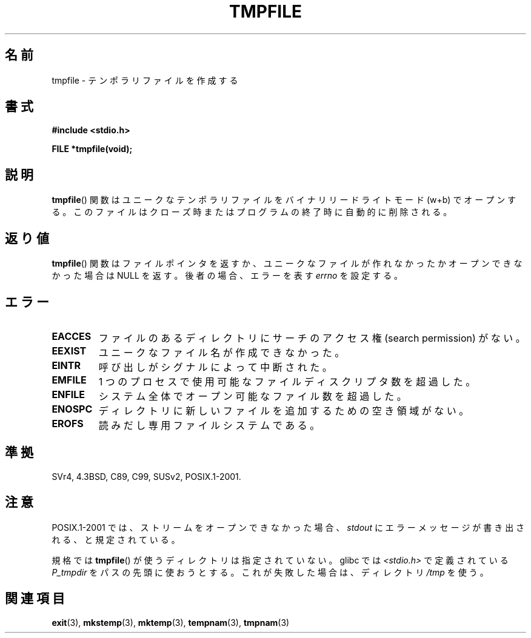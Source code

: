 .\" Copyright 1993 David Metcalfe (david@prism.demon.co.uk)
.\"
.\" Permission is granted to make and distribute verbatim copies of this
.\" manual provided the copyright notice and this permission notice are
.\" preserved on all copies.
.\"
.\" Permission is granted to copy and distribute modified versions of this
.\" manual under the conditions for verbatim copying, provided that the
.\" entire resulting derived work is distributed under the terms of a
.\" permission notice identical to this one.
.\"
.\" Since the Linux kernel and libraries are constantly changing, this
.\" manual page may be incorrect or out-of-date.  The author(s) assume no
.\" responsibility for errors or omissions, or for damages resulting from
.\" the use of the information contained herein.  The author(s) may not
.\" have taken the same level of care in the production of this manual,
.\" which is licensed free of charge, as they might when working
.\" professionally.
.\"
.\" Formatted or processed versions of this manual, if unaccompanied by
.\" the source, must acknowledge the copyright and authors of this work.
.\"
.\" References consulted:
.\"     Linux libc source code
.\"     Lewine's _POSIX Programmer's Guide_ (O'Reilly & Associates, 1991)
.\"     386BSD man pages
.\" Modified Sat Jul 24 17:46:57 1993 by Rik Faith (faith@cs.unc.edu)
.\" Modified 2001-11-17, aeb
.\"
.\" Japanese Version Copyright (c) 1997 Tenkou N. Hattori
.\"       all rights reserved.
.\" Translated Sat Jan 18 16:51:59 JST 1997
.\"     by Tenkou N. Hattori <tnh@alpsmap.co.jp>
.\" Updated & Modified Sun Dec  9 15:25:20 JST 2001
.\"     by Yuichi SATO <ysato@h4.dion.ne.jp>
.\"
.TH TMPFILE 3  2008-07-14 "" "Linux Programmer's Manual"
.SH 名前
tmpfile \- テンポラリファイルを作成する
.SH 書式
.nf
.B #include <stdio.h>
.sp
.B FILE *tmpfile(void);
.fi
.SH 説明
.BR tmpfile ()
関数はユニークなテンポラリファイルを
バイナリリードライトモード (w+b) でオープンする。
このファイルはクローズ時またはプログラムの終了時に自動的に削除される。
.SH 返り値
.BR tmpfile ()
関数はファイルポインタを返すか、
ユニークなファイルが作れなかったかオープンできなかった場合は NULL を返す。
後者の場合、エラーを表す \fIerrno\fP を設定する。
.SH エラー
.TP
.B EACCES
ファイルのあるディレクトリにサーチのアクセス権 (search permission) がない。
.TP
.B EEXIST
ユニークなファイル名が作成できなかった。
.TP
.B EINTR
呼び出しがシグナルによって中断された。
.TP
.B EMFILE
1 つのプロセスで使用可能なファイルディスクリプタ数を超過した。
.TP
.B ENFILE
システム全体でオープン可能なファイル数を超過した。
.TP
.B ENOSPC
ディレクトリに新しいファイルを追加するための空き領域がない。
.TP
.B EROFS
読みだし専用ファイルシステムである。
.SH 準拠
SVr4, 4.3BSD, C89, C99, SUSv2, POSIX.1-2001.
.SH 注意
POSIX.1-2001 では、
ストリームをオープンできなかった場合、
\fIstdout\fP にエラーメッセージが書き出される、と規定されている。
.LP
規格では
.BR tmpfile ()
が使うディレクトリは指定されていない。
glibc では \fI<stdio.h>\fP で定義されている
\fIP_tmpdir\fP をパスの先頭に使おうとする。
これが失敗した場合は、ディレクトリ \fI/tmp\fP を使う。
.SH 関連項目
.BR exit (3),
.BR mkstemp (3),
.BR mktemp (3),
.BR tempnam (3),
.BR tmpnam (3)
